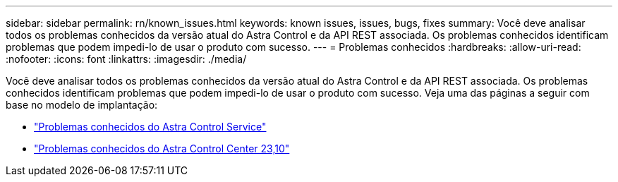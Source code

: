 ---
sidebar: sidebar 
permalink: rn/known_issues.html 
keywords: known issues, issues, bugs, fixes 
summary: Você deve analisar todos os problemas conhecidos da versão atual do Astra Control e da API REST associada. Os problemas conhecidos identificam problemas que podem impedi-lo de usar o produto com sucesso. 
---
= Problemas conhecidos
:hardbreaks:
:allow-uri-read: 
:nofooter: 
:icons: font
:linkattrs: 
:imagesdir: ./media/


[role="lead"]
Você deve analisar todos os problemas conhecidos da versão atual do Astra Control e da API REST associada. Os problemas conhecidos identificam problemas que podem impedi-lo de usar o produto com sucesso. Veja uma das páginas a seguir com base no modelo de implantação:

* https://docs.netapp.com/us-en/astra-control-service/release-notes/known-issues.html["Problemas conhecidos do Astra Control Service"^]
* https://docs.netapp.com/us-en/astra-control-center-2310/release-notes/known-issues.html["Problemas conhecidos do Astra Control Center 23,10"^]

